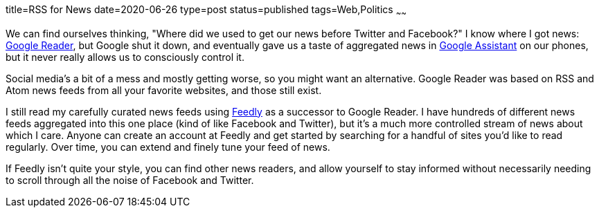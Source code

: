 title=RSS for News
date=2020-06-26
type=post
status=published
tags=Web,Politics
~~~~~~

We can find ourselves thinking,
"Where did we used to get our news
before Twitter and Facebook?"
I know where I got news:
https://en.wikipedia.org/wiki/Google_Reader[Google Reader],
but Google shut it down,
and eventually gave us a taste
of aggregated news
in https://assistant.google.com/[Google Assistant]
on our phones,
but it never really allows us to consciously control it.

Social media's a bit of a mess
and mostly getting worse,
so you might want an alternative.
Google Reader was based on RSS and Atom news feeds
from all your favorite websites,
and those still exist.

I still read my carefully curated news feeds
using https://feedly.com[Feedly]
as a successor to Google Reader.
I have hundreds of different news feeds
aggregated into this one place
(kind of like Facebook and Twitter),
but it's a much more controlled
stream of news about which I care.
Anyone can create an account
at Feedly and get started
by searching for a handful
of sites you'd like to read regularly.
Over time, you can extend
and finely tune your feed of news.

If Feedly isn't quite your style,
you can find other news readers,
and allow yourself to stay informed
without necessarily needing
to scroll through all the noise
of Facebook and Twitter.
